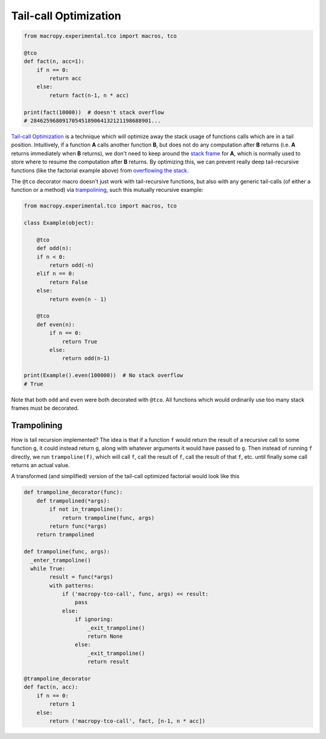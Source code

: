 .. _tco:

Tail-call Optimization
----------------------

.. code:: python

  from macropy.experimental.tco import macros, tco

  @tco
  def fact(n, acc=1):
      if n == 0:
          return acc
      else:
          return fact(n-1, n * acc)

  print(fact(10000))  # doesn't stack overflow
  # 28462596809170545189064132121198688901...


`Tail-call Optimization`__ is a technique which will optimize away the
stack usage of functions calls which are in a tail
position. Intuitively, if a function **A** calls another function
**B**, but does not do any computation after **B** returns (i.e. **A**
returns immediately when **B** returns), we don't need to keep around
the `stack frame <http://en.wikipedia.org/wiki/Call_stack>`_ for
**A**, which is normally used to store where to resume the computation
after **B** returns. By optimizing this, we can prevent really deep
tail-recursive functions (like the factorial example above) from
`overflowing the stack
<http://en.wikipedia.org/wiki/Stack_overflow>`_.

__ http://en.wikipedia.org/wiki/Tail_call


The ``@tco`` decorator macro doesn't just work with tail-recursive
functions, but also with any generic tail-calls (of either a function
or a method) via `trampolining`_, such this mutually
recursive example:

.. code:: python

  from macropy.experimental.tco import macros, tco

  class Example(object):

      @tco
      def odd(n):
      if n < 0:
          return odd(-n)
      elif n == 0:
          return False
      else:
          return even(n - 1)

      @tco
      def even(n):
          if n == 0:
              return True
          else:
              return odd(n-1)

  print(Example().even(100000))  # No stack overflow
  # True


Note that both ``odd`` and ``even`` were both decorated with ``@tco``.  All
functions which would ordinarily use too many stack frames must be
decorated.

Trampolining
~~~~~~~~~~~~

How is tail recursion implemented?  The idea is that if a function ``f``
would return the result of a recursive call to some function ``g``, it
could instead return ``g``, along with whatever arguments it would have
passed to ``g``.  Then instead of running ``f`` directly, we run
``trampoline(f)``, which will call ``f``, call the result of ``f``, call the
result of that ``f``, etc. until finally some call returns an actual
value.

A transformed (and simplified) version of the tail-call optimized
factorial would look like this

.. code:: python

  def trampoline_decorator(func):
      def trampolined(*args):
          if not in_trampoline():
              return trampoline(func, args)
          return func(*args)
      return trampolined

  def trampoline(func, args):
    _enter_trampoline()
    while True:
          result = func(*args)
          with patterns:
              if ('macropy-tco-call', func, args) << result:
                  pass
              else:
                  if ignoring:
                      _exit_trampoline()
                      return None
                  else:
                      _exit_trampoline()
                      return result

  @trampoline_decorator
  def fact(n, acc):
      if n == 0:
          return 1
      else:
          return ('macropy-tco-call', fact, [n-1, n * acc])
